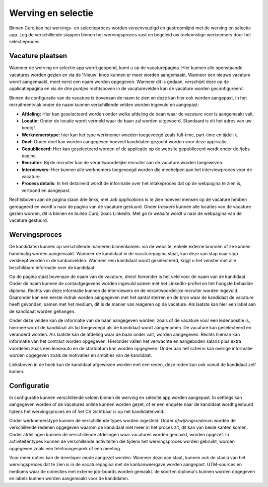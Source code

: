 Werving en selectie
====================================================================

Binnen Curq kan het wervings- en selectieproces worden vereenvoudigd en gestroomlijnd met de werving en selectie app. Leg de verschillende stappen binnen het wervingsproces vast en begeleid uw toekomstige werknemers door het selectieproces.

Vacature plaatsen
---------------------------------------------------------------------------------------------------

Wanneer de werving en selectie app wordt geopend, komt u op de vacaturepagina. Hier kunnen alle openstaande vacatures worden gezien en via de 'Nieuw' knop kunnen er meer worden aangemaakt. Wanneer een nieuwe vacature wordt aangemaakt, moet eerst een naam worden opgegeven. Wanneer dit is gedaan, verschijnt deze op de applicatiepagina en via de drie puntjes rechtsboven in de vacaturevelden kan de vacature worden geconfigureerd.

.. image:: werving-selectie/werving-selectie001.png

Binnen de configuratie van de vacature is bovenaan de naam te zien en deze kan hier ook worden aangepast. In het recruitmentvlak onder de naam kunnen verschillende velden worden ingevuld en aangepast:

* **Afdeling:** Hier kan geselecteerd worden onder welke afdeling de baan waar de vacature voor is aangemaakt valt.
* **Locatie:** Onder de locatie wordt vermeld waar de baan zal worden uitgevoerd. Standaard is dit het adres van uw bedrijf.
* **Werknemerstype:** hier kan het type werknemer woeden toegevoegd zoals full-time, part-time en tijdelijk.
* **Doel:** Onder doel kan worden aangegeven hoeveel kandidaten gezocht worden voor deze applicatie.
* **Gepubliceerd:** Hier kan geselecteerd worden of de applicatie op de website gepubliceerd wordt onder de /jobs pagina.
* **Recruiter:** Bij de recruiter kan de verantwoordelijke recruiter aan de vacature worden toegewezen.
* **Interviewers:** Hier kunnen alle werknemers toegevoegd worden die meehelpen aan het interviewproces voor de vacature.
* **Process details:** In het detailveld wordt de informatie over het intakeproces dat op de webpagina te zien is, vertoond en aangepast.

.. image:: werving-selectie/werving-selectie002.png

Rechtsboven aan de pagina staan drie links, met *Job applications* is te zien hoeveel mensen op de vacature hebben gereageerd en wordt u naar de pagina van de vacature gestuurd. Onder *trackers* kunnen alle locaties van de vacature gezien worden, dit is binnen en buiten Curq, zoals LinkedIn. Met *go to website* wordt u naar de webpagina van de vacature gestuurd.

Wervingsproces
---------------------------------------------------------------------------------------------------

De kandidaten kunnen op verschillende manieren binnenkomen: via de website, enkele externe bronnen of ze kunnen handmatig worden aangemaakt. Wanneer de kandidaat in de vacaturepagina staat, kan deze van stap naar stap versleept worden in de kanbanvelden. Wanneer een kandidaat wordt geselecteerd, krijgt u het venster met alle beschikbare informatie over de kandidaat.

.. image:: werving-selectie/werving-selectie003.png

Op de pagina staat bovenaan de naam van de vacature, direct hieronder is het veld voor de naam van de kandidaat. Onder de naam kunnen de contactgegevens worden ingevuld samen met het LinkedIn-profiel en het hoogste behaalde diploma. Rechts van deze informatie kunnen de interviewers en de verantwoordelijke recruiter worden ingevuld. Daaronder kan een eerste indruk worden aangegeven met het aantal sterren en de bron waar de kandidaat de vacature heeft gevonden, samen met het medium, dit is de manier van reageren op de vacature. Als laatste kan hier een label aan de kandidaat worden gehangen.

Onder deze velden kan de informatie van de baan aangegeven worden, zoals of de vacature voor een ledenpositie is, hiermee wordt de kandidaat als lid toegevoegd als de kandidaat wordt aangenomen. De vacature kan geselecteerd en veranderd worden. Als laatste kan de afdeling waar de baan onder valt, worden aangegeven.
Rechts hiervan kan informatie van het contract worden opgegeven. Hieronder vallen het verwachte en aangeboden salaris plus extra voordelen zoals een leaseauto en de startdatum kan worden opgegeven.
Onder aan het scherm kan overige informatie worden opgegeven zoals de motivaties en ambities van de kandidaat.

Linksboven in de hoek kan de kandidaat afgewezen worden met een reden, deze reden kan ook vanuit de kandidaat zelf komen.

Configuratie
---------------------------------------------------------------------------------------------------

In configuratie kunnen verschillende velden binnen de werving en selectie app worden aangepast.
In settings kan aangegeven worden of de vacatures online kunnen worden gezet, of er een enquête naar de kandidaat wordt gestuurd tijdens het wervingsproces en of het CV zichtbaar is op het kandidatenveld.

Onder werknemerstype kunnen de verschillende types worden ingesteld. Onder *afwijzingsredenen* worden de verschillende redenen opgegeven waarom de kandidaat niet meer in het proces zit, dit kan van beide kanten komen. Onder afdelingen kunnen de verschillende afdelingen waar vacatures worden gemaakt, worden opgezet. In activiteitentypes kunnen de verschillende activiteiten die tijdens het wervingsproces worden gebruikt, worden opgegeven zoals een telefoongesprek of een meeting.

.. image:: werving-selectie/werving-selectie004.png

Voor meer opties kan de developer mode aangezet worden. Wanneer deze aan staat, kunnen ook de stadia van het wervingsproces dat te zien is in de vacaturepagina met de kanbanweergave worden aangepast. UTM-sources en mediums waar de conecties met externe job-boards worden gemaakt. de soorten diploma's kunnen worden opgegeven en labels kunnen worden aangemaakt voor de kandidaten.
